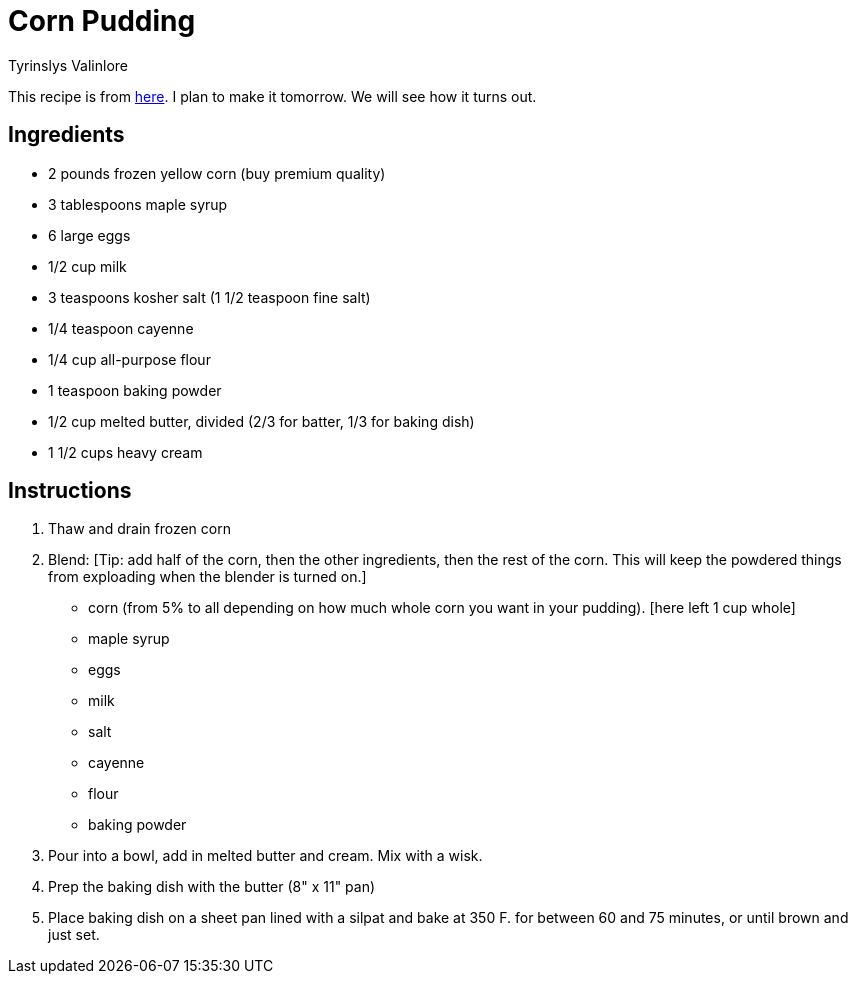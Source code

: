 = Corn Pudding
Tyrinslys Valinlore
  
This recipe is from http://foodwishes.blogspot.com/2016/11/creamy-corn-pudding-perfect-for.html[here].
I plan to make it tomorrow. We will see how it turns out.

== Ingredients

* 2 pounds frozen yellow corn (buy premium quality)
* 3 tablespoons maple syrup
* 6 large eggs
* 1/2 cup milk
* 3 teaspoons kosher salt (1 1/2 teaspoon fine salt)
* 1/4 teaspoon cayenne
* 1/4 cup all-purpose flour
* 1 teaspoon baking powder
* 1/2 cup melted butter, divided (2/3 for batter, 1/3 for baking dish)
* 1 1/2 cups heavy cream

== Instructions

. Thaw and drain frozen corn
. Blend: [Tip: add half of the corn, then the other ingredients, then the rest of the corn. This will keep the powdered things from exploading when the blender is turned on.]
  * corn (from 5% to all depending on how much whole corn you want in your pudding). [here left 1 cup whole]
  * maple syrup
  * eggs
  * milk
  * salt
  * cayenne
  * flour
  * baking powder
. Pour into a bowl, add in melted butter and cream. Mix with a wisk.
. Prep the baking dish with the butter (8" x 11" pan)
. Place baking dish on a sheet pan lined with a silpat and bake at 350 F. for between 60 and 75 minutes, or until brown and just set.

